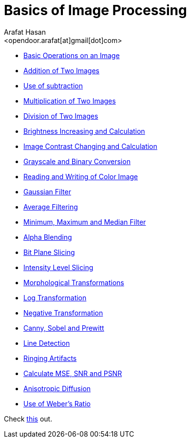 :Author:    Arafat Hasan
:Email:     <opendoor.arafat[at]gmail[dot]com>
:Date:      August 29, 2020
:Revision:  v1.0
:gitrepo: https://github.com/arafat-hasan/oh-my-image-processing-course
:doctype: book


Basics of Image Processing
==========================

* link:/src/basic-operations/[Basic Operations on an Image]

* link:/src/addition/[Addition of Two Images]

* link:/src/use-of-subtraction/[Use of subtraction]

* link:/src/multiplication/[Multiplication of Two Images]

* link:/src/division/[Division of Two Images]

* link:/src/brightness/[Brightness Increasing and Calculation]

* link:/src/contrast/[Image Contrast Changing and Calculation]

* link:/src/RGB-to-gray-and-binary/[Grayscale and Binary Conversion]

* link:/src/reading-and-writing-of-color-image/[Reading and Writing of Color Image]

* link:/src/gaussian-filter/[Gaussian Filter]

* link:/src/average-filter/[Average Filtering]

* link:/src/minimum-maximum-and-median-filters/[Minimum, Maximum and Median Filter]

* link:/src/alpha-blending/[Alpha Blending]

* link:/src/bit-plane-slicing/[Bit Plane Slicing]

* link:/src/intensity-level-slicing/[Intensity Level Slicing]

* link:/src/morphological-transformations/[Morphological Transformations]

* link:/src/log-transformation/[Log Transformation]

* link:/src/negation/[Negative Transformation]

* link:/src/detect-edge-using-canny-sobel-prewitt/[Canny, Sobel and Prewitt]

* link:/src/line-detection/[Line Detection]

* link:/src/ringing-artifacts/[Ringing Artifacts]

* link:/src/MSE-PSNR-SNR/[Calculate MSE, SNR and PSNR]

* link:/src/anisotropic-diffusion/[Anisotropic Diffusion]

* link:/src/weber-ratio/[Use of Weber’s Ratio]


Check link:/docs/basics-of-image-processing.pdf[this] out.

